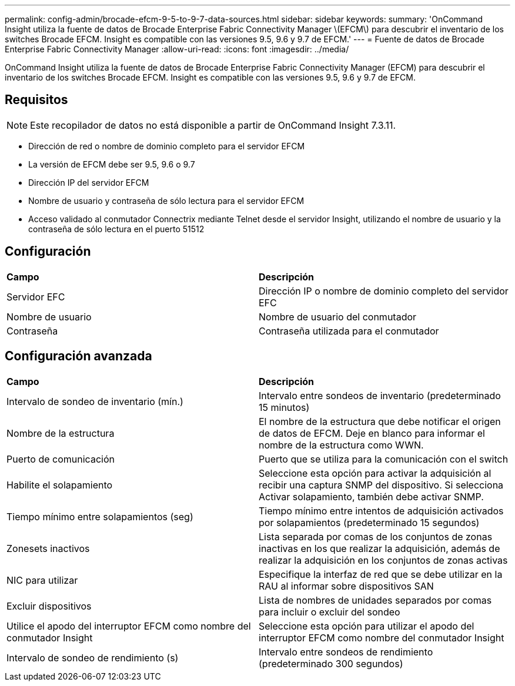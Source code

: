 ---
permalink: config-admin/brocade-efcm-9-5-to-9-7-data-sources.html 
sidebar: sidebar 
keywords:  
summary: 'OnCommand Insight utiliza la fuente de datos de Brocade Enterprise Fabric Connectivity Manager \(EFCM\) para descubrir el inventario de los switches Brocade EFCM. Insight es compatible con las versiones 9.5, 9.6 y 9.7 de EFCM.' 
---
= Fuente de datos de Brocade Enterprise Fabric Connectivity Manager
:allow-uri-read: 
:icons: font
:imagesdir: ../media/


[role="lead"]
OnCommand Insight utiliza la fuente de datos de Brocade Enterprise Fabric Connectivity Manager (EFCM) para descubrir el inventario de los switches Brocade EFCM. Insight es compatible con las versiones 9.5, 9.6 y 9.7 de EFCM.



== Requisitos

[NOTE]
====
Este recopilador de datos no está disponible a partir de OnCommand Insight 7.3.11.

====
* Dirección de red o nombre de dominio completo para el servidor EFCM
* La versión de EFCM debe ser 9.5, 9.6 o 9.7
* Dirección IP del servidor EFCM
* Nombre de usuario y contraseña de sólo lectura para el servidor EFCM
* Acceso validado al conmutador Connectrix mediante Telnet desde el servidor Insight, utilizando el nombre de usuario y la contraseña de sólo lectura en el puerto 51512




== Configuración

|===


| *Campo* | *Descripción* 


 a| 
Servidor EFC
 a| 
Dirección IP o nombre de dominio completo del servidor EFC



 a| 
Nombre de usuario
 a| 
Nombre de usuario del conmutador



 a| 
Contraseña
 a| 
Contraseña utilizada para el conmutador

|===


== Configuración avanzada

|===


| *Campo* | *Descripción* 


 a| 
Intervalo de sondeo de inventario (mín.)
 a| 
Intervalo entre sondeos de inventario (predeterminado 15 minutos)



 a| 
Nombre de la estructura
 a| 
El nombre de la estructura que debe notificar el origen de datos de EFCM. Deje en blanco para informar el nombre de la estructura como WWN.



 a| 
Puerto de comunicación
 a| 
Puerto que se utiliza para la comunicación con el switch



 a| 
Habilite el solapamiento
 a| 
Seleccione esta opción para activar la adquisición al recibir una captura SNMP del dispositivo. Si selecciona Activar solapamiento, también debe activar SNMP.



 a| 
Tiempo mínimo entre solapamientos (seg)
 a| 
Tiempo mínimo entre intentos de adquisición activados por solapamientos (predeterminado 15 segundos)



 a| 
Zonesets inactivos
 a| 
Lista separada por comas de los conjuntos de zonas inactivas en los que realizar la adquisición, además de realizar la adquisición en los conjuntos de zonas activas



 a| 
NIC para utilizar
 a| 
Especifique la interfaz de red que se debe utilizar en la RAU al informar sobre dispositivos SAN



 a| 
Excluir dispositivos
 a| 
Lista de nombres de unidades separados por comas para incluir o excluir del sondeo



 a| 
Utilice el apodo del interruptor EFCM como nombre del conmutador Insight
 a| 
Seleccione esta opción para utilizar el apodo del interruptor EFCM como nombre del conmutador Insight



 a| 
Intervalo de sondeo de rendimiento (s)
 a| 
Intervalo entre sondeos de rendimiento (predeterminado 300 segundos)

|===